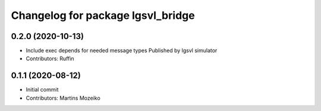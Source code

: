 ^^^^^^^^^^^^^^^^^^^^^^^^^^^^^^^^^^
Changelog for package lgsvl_bridge
^^^^^^^^^^^^^^^^^^^^^^^^^^^^^^^^^^

0.2.0 (2020-10-13)
------------------
* Include exec depends for needed message types
  Published by lgsvl simulator
* Contributors: Ruffin

0.1.1 (2020-08-12)
------------------
* Initial commit
* Contributors: Martins Mozeiko
